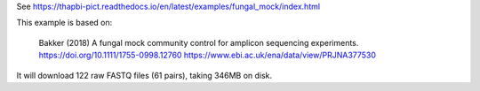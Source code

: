 See https://thapbi-pict.readthedocs.io/en/latest/examples/fungal_mock/index.html

This example is based on:

    Bakker (2018) A fungal mock community control for amplicon sequencing
    experiments.
    https://doi.org/10.1111/1755-0998.12760
    https://www.ebi.ac.uk/ena/data/view/PRJNA377530

It will download 122 raw FASTQ files (61 pairs), taking 346MB on disk.
